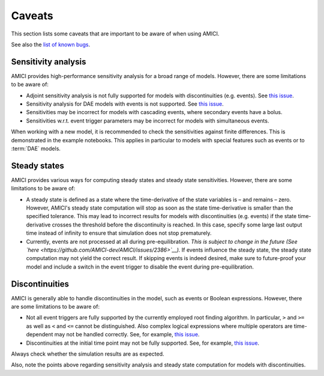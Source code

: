 .. _python_caveats:

=======
Caveats
=======

This section lists some caveats that are important to be aware of when using
AMICI.

See also the `list of known bugs <https://github.com/AMICI-dev/AMICI/issues?q=is%3Aissue%20state%3Aopen%20label%3Abug>`__.

Sensitivity analysis
====================

AMICI provides high-performance sensitivity analysis for a broad range of
models. However, there are some limitations to be aware of:

* Adjoint sensitivity analysis is not fully supported for models with
  discontinuities (e.g. events).
  See `this issue <https://github.com/AMICI-dev/AMICI/issues/18>`__.

* Sensitivity analysis for DAE models with events is not supported.
  See `this issue <https://github.com/AMICI-dev/AMICI/issues/2102>`__.

* Sensitivities may be incorrect for models with cascading events, where
  secondary events have a bolus.

* Sensitivities w.r.t. event trigger parameters may be incorrect for models
  with simultaneous events.

When working with a new model, it is recommended to check the sensitivities
against finite differences. This is demonstrated in the example notebooks.
This applies in particular to models with special features such as
events or to :term:`DAE` models.

Steady states
=============

AMICI provides various ways for computing steady states and steady state
sensitivities. However, there are some limitations to be aware of:

* A steady state is defined as a state where the time-derivative of the
  state variables is – and remains – zero. However, AMICI's steady state
  computation will stop as soon as the state time-derivative is smaller than
  the specified tolerance. This may lead to incorrect results
  for models with discontinuities (e.g. events) if the state time-derivative
  crosses the threshold before the discontinuity is reached.
  In this case, specify some large last output time instead of infinity to
  ensure that simulation does not stop prematurely.

* Currently, events are not processed at all during pre-equilibration.
  *This is subject to change in the future (See `here <https://github.com/AMICI-dev/AMICI/issues/2386>`__).*
  If events influence the steady state, the steady state computation may not
  yield the correct result.
  If skipping events is indeed desired, make sure to future-proof your model
  and include a switch in the event trigger to disable the event during
  pre-equilibration.


Discontinuities
===============

AMICI is generally able to handle discontinuities in the model, such as events
or Boolean expressions. However, there are some limitations to be aware of:

* Not all event triggers are fully supported by the currently employed root
  finding algorithm. In particular, ``>`` and ``>=`` as well as ``<`` and
  ``<=`` cannot be distinguished. Also complex logical expressions where
  multiple operators are time-dependent may not be handled correctly.
  See, for example, `this issue <https://github.com/AMICI-dev/AMICI/issues/2707>`__.

* Discontinuities at the initial time point may not be fully supported.
  See, for example, `this issue <https://github.com/AMICI-dev/AMICI/issues/2724>`__.

Always check whether the simulation results are as expected.

Also, note the points above regarding sensitivity analysis and steady state
computation for models with discontinuities.
